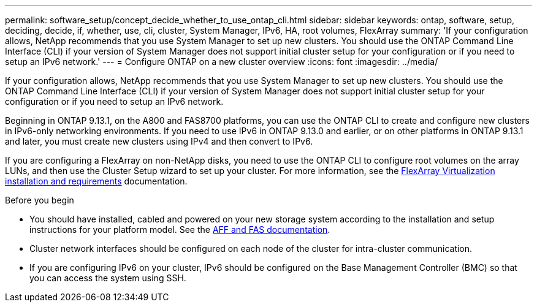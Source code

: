 ---
permalink: software_setup/concept_decide_whether_to_use_ontap_cli.html
sidebar: sidebar
keywords: ontap, software, setup, deciding, decide, if, whether, use, cli, cluster, System Manager, IPv6, HA, root volumes, FlexArray
summary: 'If your configuration allows, NetApp recommends that you use System Manager to set up new clusters.  You should use the ONTAP Command Line Interface (CLI) if your version of System Manager does not support initial cluster setup for your configuration or if you need to setup an IPv6 network.'
---
= Configure ONTAP on a new cluster overview
:icons: font
:imagesdir: ../media/

[.lead]
If your configuration allows, NetApp recommends that you use System Manager to set up new clusters.  You should use the ONTAP Command Line Interface (CLI) if your version of System Manager does not support initial cluster setup for your configuration or if you need to setup an IPv6 network.

Beginning in ONTAP 9.13.1, on the A800 and FAS8700 platforms, you can use the ONTAP CLI to create and configure new clusters in IPv6-only networking environments.  If you need to use IPv6 in ONTAP 9.13.0 and earlier, or on other platforms in ONTAP 9.13.1 and later, you must create new clusters using IPv4 and then convert to IPv6.

If you are configuring a FlexArray on non-NetApp disks, you need to use the ONTAP CLI to configure root volumes on the array LUNs, and then use the Cluster Setup wizard to set up your cluster.
For more information, see the link:https://docs.netapp.com/us-en/ontap-flexarray/install/concept_flexarray_virtualization_technology_overview_using_array_luns_for_storage.html[FlexArray Virtualization installation and requirements] documentation.

.Before you begin

* You should have installed, cabled and powered on your new storage system according to the installation and setup instructions for your platform model.
See the https://docs.netapp.com/us-en/ontap-systems/index.html[AFF and FAS documentation].

* Cluster network interfaces should be configured on each node of the cluster for intra-cluster communication.

* If you are configuring IPv6 on your cluster, IPv6 should be configured on the Base Management Controller (BMC) so that you can access the system using SSH.

// 2023 May 02, Jira 781